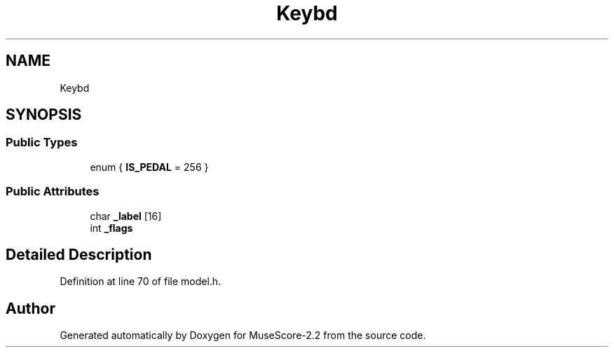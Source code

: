 .TH "Keybd" 3 "Mon Jun 5 2017" "MuseScore-2.2" \" -*- nroff -*-
.ad l
.nh
.SH NAME
Keybd
.SH SYNOPSIS
.br
.PP
.SS "Public Types"

.in +1c
.ti -1c
.RI "enum { \fBIS_PEDAL\fP = 256 }"
.br
.in -1c
.SS "Public Attributes"

.in +1c
.ti -1c
.RI "char \fB_label\fP [16]"
.br
.ti -1c
.RI "int \fB_flags\fP"
.br
.in -1c
.SH "Detailed Description"
.PP 
Definition at line 70 of file model\&.h\&.

.SH "Author"
.PP 
Generated automatically by Doxygen for MuseScore-2\&.2 from the source code\&.
